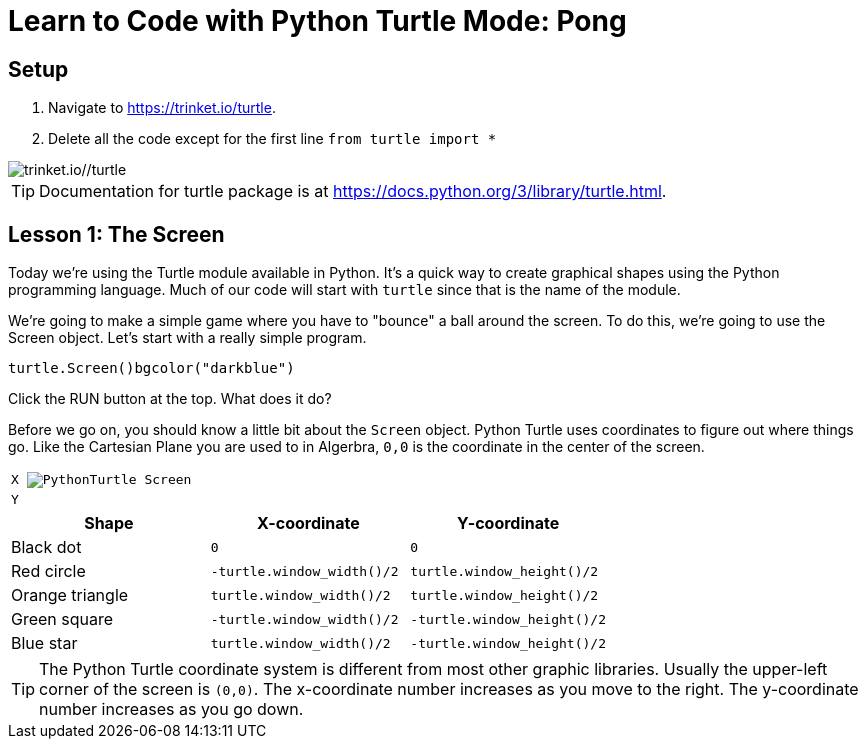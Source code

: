 = Learn to Code with Python Turtle Mode: Pong
:source-highlighter: highlight.js

== Setup


1. Navigate to <https://trinket.io/turtle>.
2. Delete all the code except for the first line `from turtle import *`
 
image::Images/PythonTutorial-Trinket.svg[trinket.io//turtle]

TIP: Documentation for turtle package is at <https://docs.python.org/3/library/turtle.html>.

== Lesson 1: The Screen

Today we're using the Turtle module available in Python.  It's a quick way to create graphical shapes using the Python programming language.  Much of our code will start with `turtle` since that is the name of the module.

We're going to make a simple game where you have to "bounce" a ball around the screen. To do this, we're going to use the Screen object. Let's start with a really simple program. 

[source,python]
----
turtle.Screen()bgcolor("darkblue")
----

Click the RUN button at the top.  What does it do?

Before we go on, you should know a little bit about the `Screen` object.  Python Turtle uses coordinates to figure out where things go.  Like the Cartesian Plane you are used to in Algerbra, `0,0` is the coordinate in the center of the screen.


[%noheader, grid=none, %autowidth, frame=none, cols="^.^m"]
|===
| X  image:Images/PythonTurtle-Screen.svg[align="center"]
| Y
|===

[%header, %autowidth, cols="a,m,m"]
|===
| Shape | X-coordinate | Y-coordinate
| Black dot | 0 | 0 
| Red circle | -turtle.window_width()/2 |  turtle.window_height()/2 
| Orange triangle | turtle.window_width()/2 |  turtle.window_height()/2 
| Green square | -turtle.window_width()/2 |  -turtle.window_height()/2 
| Blue star| turtle.window_width()/2 |  -turtle.window_height()/2 
|===


TIP: The Python Turtle coordinate system is different from most other graphic libraries.  Usually the upper-left corner of the screen is `(0,0)`.  The x-coordinate number increases as you move to the right.  The y-coordinate number increases as you go down.